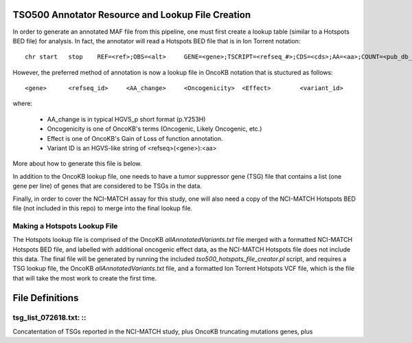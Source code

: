 **************************************************
TSO500 Annotator Resource and Lookup File Creation
**************************************************

In order to generate an annotated MAF file from this pipeline, one must first
create a lookup table (similar to a Hotspots BED file) for analysis.  In fact,
the annotator will read a Hotspots BED file that is in Ion Torrent notation: ::

    chr	start	stop	REF=<ref>;OBS=<alt>	GENE=<gene>;TSCRIPT=<refseq_#>;CDS=<cds>;AA=<aa>;COUNT=<pub_db_counts>

However, the preferred method of annotation is now a lookup file in OncoKB 
notation that is stuctured as follows: ::

    <gene>	<refseq_id>	<AA_change>	<Oncogenicity>	<Effect>	<variant_id>

where: 

    - AA_change is in typical HGVS_p short format (p.Y253H)
    - Oncogenicity is one of OncoKB's terms (Oncogenic, Likely Oncogenic, etc.)
    - Effect is one of OncoKB's Gain of Loss of function annotation.
    - Variant ID is an HGVS-like string of <refseq>(<gene>):<aa>

More about how to generate this file is below.

In addition to the OncoKB lookup file, one needs to have a tumor suppressor
gene (TSG) file that contains a list (one gene per line) of genes that are 
considered to be TSGs in the data. 

Finally, in order to cover the NCI-MATCH assay for this study, one will also 
need a copy of the NCI-MATCH Hotspots BED file (not included in this repo) to 
merge into the final lookup file.

Making a Hotspots Lookup File
=============================
The Hotspots lookup file is comprised of the OncoKB `allAnnotatedVariants.txt`
file merged with a formatted NCI-MATCH Hotspots BED file, and labelled with 
additional oncogenic effect data, as the NCI-MATCH Hotspots file does not
include this data.  The final file will be generated by running the included
`tso500_hotspots_file_creator.pl` script, and requires a TSG lookup file, the
OncoKB `allAnnotatedVariants.txt` file, and a formatted Ion Torrent Hotspots
VCF file, which is the file that will take the most work to create the first
time.

****************
File Definitions
****************

tsg_list_072618.txt: ::
=======================
Concatentation of TSGs reported in the NCI-MATCH study, plus OncoKB truncating
mutations genes, plus

